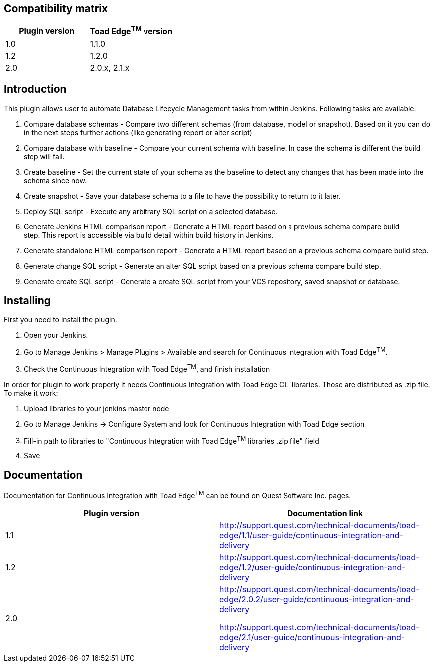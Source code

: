 [[ContinuousIntegrationWithToadEdgePlugin-Compatibilitymatrix]]
== Compatibility matrix

[cols=",",options="header",]
|===
|Plugin version |Toad Edge^TM^ version
|1.0 |1.1.0
|1.2 |1.2.0
|2.0 |2.0.x, 2.1.x
|===

[[ContinuousIntegrationWithToadEdgePlugin-Introduction]]
== Introduction

This plugin allows user to automate Database Lifecycle Management tasks
from within Jenkins. Following tasks are available:

. Compare database schemas - Compare two different schemas (from
database, model or snapshot). Based on it you can do in the next steps
further actions (like generating report or alter script)
. Compare database with baseline - Compare your current schema with
baseline. In case the schema is different the build step will fail.
. Create baseline - Set the current state of your schema as the baseline
to detect any changes that has been made into the schema since now.
. Create snapshot - Save your database schema to a file to have the
possibility to return to it later.
. Deploy SQL script - Execute any arbitrary SQL script on a selected
database.
. Generate Jenkins HTML comparison report - Generate a HTML report based
on a previous schema compare build step. This report is accessible via
build detail within build history in Jenkins.
. Generate standalone HTML comparison report - Generate a HTML report
based on a previous schema compare build step. 
. Generate change SQL script - Generate an alter SQL script based on a
previous schema compare build step.
. Generate create SQL script - Generate a create SQL script from your
VCS repository, saved snapshot or database.

[[ContinuousIntegrationWithToadEdgePlugin-Installing]]
== Installing

First you need to install the plugin.

. Open your Jenkins.
. Go to Manage Jenkins > Manage Plugins > Available and search for
Continuous Integration with Toad Edge^TM^.
. Check the Continuous Integration with Toad Edge^TM^, and finish
installation

In order for plugin to work properly it needs Continuous Integration
with Toad Edge CLI libraries. Those are distributed as .zip file. To
make it work:

. Upload libraries to your jenkins master node
. Go to Manage Jenkins -> Configure System and look for Continuous
Integration with Toad Edge section
. Fill-in path to libraries to "Continuous Integration with Toad
Edge^TM^ libraries .zip file" field
. Save

[[ContinuousIntegrationWithToadEdgePlugin-Documentation]]
== Documentation

Documentation for Continuous Integration with Toad Edge^TM^ can be found
on Quest Software Inc. pages.

[cols=",",options="header",]
|===
|Plugin version |Documentation link
|1.1
|http://support.quest.com/technical-documents/toad-edge/1.1/user-guide/continuous-integration-and-delivery/about-continuous-integration-and-delivery-in-toad-edge[http://support.quest.com/technical-documents/toad-edge/1.1/user-guide/continuous-integration-and-delivery]

|1.2
|http://support.quest.com/technical-documents/toad-edge/1.2/user-guide/continuous-integration-and-delivery/about-continuous-integration-and-delivery-in-toad-edge[http://support.quest.com/technical-documents/toad-edge/1.2/user-guide/continuous-integration-and-delivery]

|2.0 a|
http://support.quest.com/technical-documents/toad-edge/2.0.2/user-guide/continuous-integration-and-delivery

http://support.quest.com/technical-documents/toad-edge/2.1/user-guide/continuous-integration-and-delivery

|===
